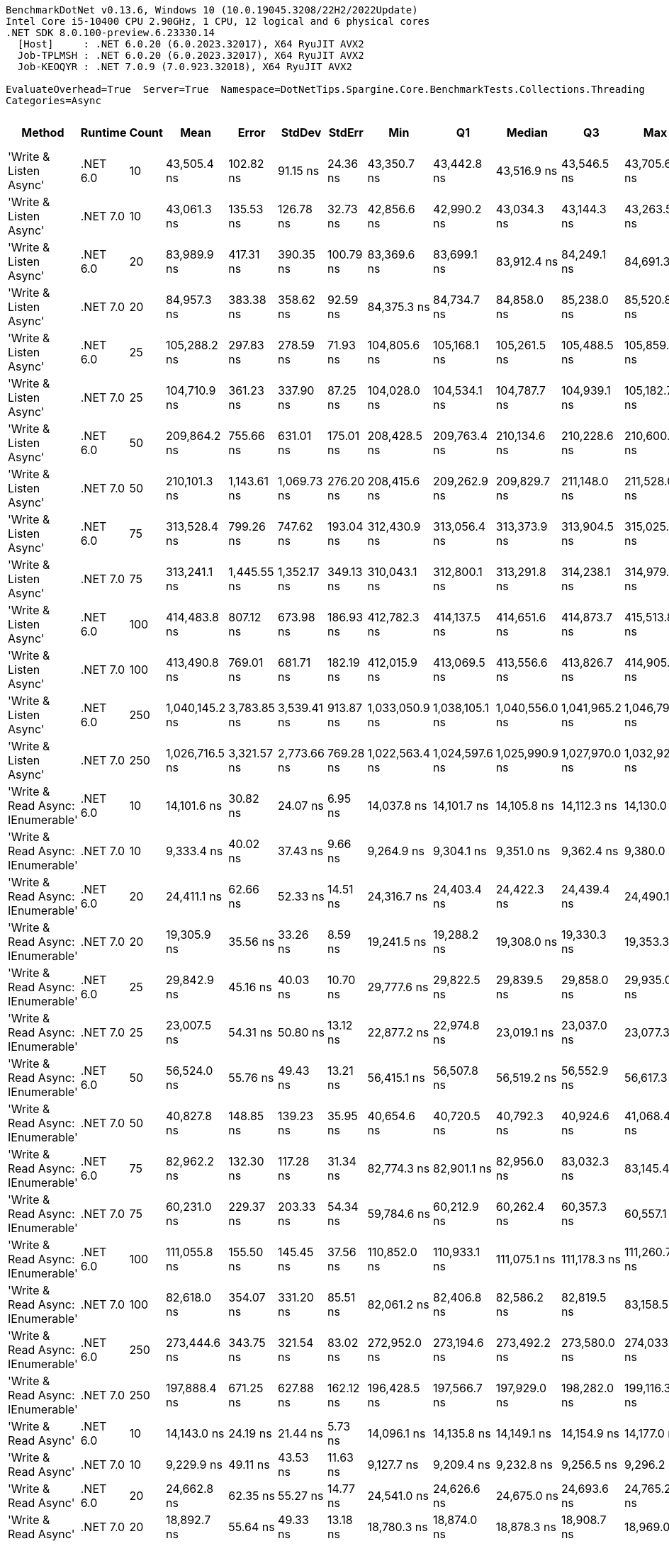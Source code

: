 ....
BenchmarkDotNet v0.13.6, Windows 10 (10.0.19045.3208/22H2/2022Update)
Intel Core i5-10400 CPU 2.90GHz, 1 CPU, 12 logical and 6 physical cores
.NET SDK 8.0.100-preview.6.23330.14
  [Host]     : .NET 6.0.20 (6.0.2023.32017), X64 RyuJIT AVX2
  Job-TPLMSH : .NET 6.0.20 (6.0.2023.32017), X64 RyuJIT AVX2
  Job-KEOQYR : .NET 7.0.9 (7.0.923.32018), X64 RyuJIT AVX2

EvaluateOverhead=True  Server=True  Namespace=DotNetTips.Spargine.Core.BenchmarkTests.Collections.Threading  
Categories=Async  
....
[options="header"]
|===
|                             Method|   Runtime|  Count|            Mean|        Error|       StdDev|     StdErr|             Min|              Q1|          Median|              Q3|             Max|       Op/s|  CI99.9% Margin|  Iterations|  Kurtosis|  MValue|  Skewness|  Rank|  LogicalGroup|  Baseline|  Code Size|  Allocated
|             'Write & Listen Async'|  .NET 6.0|     10|     43,505.4 ns|    102.82 ns|     91.15 ns|   24.36 ns|     43,350.7 ns|     43,442.8 ns|     43,516.9 ns|     43,546.5 ns|     43,705.6 ns|   22,985.7|      102.819 ns|       14.00|     2.670|   2.000|    0.2523|    38|             *|        No|    2,679 B|    3.19 KB
|             'Write & Listen Async'|  .NET 7.0|     10|     43,061.3 ns|    135.53 ns|    126.78 ns|   32.73 ns|     42,856.6 ns|     42,990.2 ns|     43,034.3 ns|     43,144.3 ns|     43,263.5 ns|   23,222.7|      135.531 ns|       15.00|     1.737|   2.000|    0.1684|    38|             *|        No|    3,600 B|    3.21 KB
|             'Write & Listen Async'|  .NET 6.0|     20|     83,989.9 ns|    417.31 ns|    390.35 ns|  100.79 ns|     83,369.6 ns|     83,699.1 ns|     83,912.4 ns|     84,249.1 ns|     84,691.3 ns|   11,906.2|      417.308 ns|       15.00|     1.896|   2.000|    0.2524|    43|             *|        No|    2,679 B|    4.39 KB
|             'Write & Listen Async'|  .NET 7.0|     20|     84,957.3 ns|    383.38 ns|    358.62 ns|   92.59 ns|     84,375.3 ns|     84,734.7 ns|     84,858.0 ns|     85,238.0 ns|     85,520.8 ns|   11,770.6|      383.382 ns|       15.00|     1.734|   2.000|    0.0473|    43|             *|        No|    3,600 B|    4.43 KB
|             'Write & Listen Async'|  .NET 6.0|     25|    105,288.2 ns|    297.83 ns|    278.59 ns|   71.93 ns|    104,805.6 ns|    105,168.1 ns|    105,261.5 ns|    105,488.5 ns|    105,859.3 ns|    9,497.7|      297.827 ns|       15.00|     2.309|   2.000|    0.1079|    44|             *|        No|    2,679 B|    5.06 KB
|             'Write & Listen Async'|  .NET 7.0|     25|    104,710.9 ns|    361.23 ns|    337.90 ns|   87.25 ns|    104,028.0 ns|    104,534.1 ns|    104,787.7 ns|    104,939.1 ns|    105,182.7 ns|    9,550.1|      361.235 ns|       15.00|     2.096|   2.000|   -0.5592|    44|             *|        No|    3,600 B|    5.08 KB
|             'Write & Listen Async'|  .NET 6.0|     50|    209,864.2 ns|    755.66 ns|    631.01 ns|  175.01 ns|    208,428.5 ns|    209,763.4 ns|    210,134.6 ns|    210,228.6 ns|    210,600.0 ns|    4,765.0|      755.658 ns|       13.00|     2.868|   2.000|   -1.0595|    49|             *|        No|    2,679 B|    9.36 KB
|             'Write & Listen Async'|  .NET 7.0|     50|    210,101.3 ns|  1,143.61 ns|  1,069.73 ns|  276.20 ns|    208,415.6 ns|    209,262.9 ns|    209,829.7 ns|    211,148.0 ns|    211,528.0 ns|    4,759.6|    1,143.608 ns|       15.00|     1.369|   2.000|   -0.0910|    49|             *|        No|    3,600 B|    9.41 KB
|             'Write & Listen Async'|  .NET 6.0|     75|    313,528.4 ns|    799.26 ns|    747.62 ns|  193.04 ns|    312,430.9 ns|    313,056.4 ns|    313,373.9 ns|    313,904.5 ns|    315,025.6 ns|    3,189.5|      799.255 ns|       15.00|     2.119|   2.000|    0.4928|    52|             *|        No|    2,679 B|   12.47 KB
|             'Write & Listen Async'|  .NET 7.0|     75|    313,241.1 ns|  1,445.55 ns|  1,352.17 ns|  349.13 ns|    310,043.1 ns|    312,800.1 ns|    313,291.8 ns|    314,238.1 ns|    314,979.3 ns|    3,192.4|    1,445.550 ns|       15.00|     2.974|   2.000|   -0.8805|    52|             *|        No|    3,600 B|   12.58 KB
|             'Write & Listen Async'|  .NET 6.0|    100|    414,483.8 ns|    807.12 ns|    673.98 ns|  186.93 ns|    412,782.3 ns|    414,137.5 ns|    414,651.6 ns|    414,873.7 ns|    415,513.8 ns|    2,412.6|      807.120 ns|       13.00|     3.664|   2.000|   -0.9612|    53|             *|        No|    2,679 B|   17.93 KB
|             'Write & Listen Async'|  .NET 7.0|    100|    413,490.8 ns|    769.01 ns|    681.71 ns|  182.19 ns|    412,015.9 ns|    413,069.5 ns|    413,556.6 ns|    413,826.7 ns|    414,905.6 ns|    2,418.4|      769.014 ns|       14.00|     3.076|   2.000|   -0.1466|    53|             *|        No|    3,600 B|   18.02 KB
|             'Write & Listen Async'|  .NET 6.0|    250|  1,040,145.2 ns|  3,783.85 ns|  3,539.41 ns|  913.87 ns|  1,033,050.9 ns|  1,038,105.1 ns|  1,040,556.0 ns|  1,041,965.2 ns|  1,046,798.5 ns|      961.4|    3,783.849 ns|       15.00|     2.586|   2.000|    0.1336|    55|             *|        No|    2,679 B|   40.61 KB
|             'Write & Listen Async'|  .NET 7.0|    250|  1,026,716.5 ns|  3,321.57 ns|  2,773.66 ns|  769.28 ns|  1,022,563.4 ns|  1,024,597.6 ns|  1,025,990.9 ns|  1,027,970.0 ns|  1,032,925.7 ns|      974.0|    3,321.571 ns|       13.00|     2.730|   2.000|    0.7024|    54|             *|        No|    3,600 B|   40.99 KB
|  'Write & Read Async: IEnumerable'|  .NET 6.0|     10|     14,101.6 ns|     30.82 ns|     24.07 ns|    6.95 ns|     14,037.8 ns|     14,101.7 ns|     14,105.8 ns|     14,112.3 ns|     14,130.0 ns|   70,914.0|       30.824 ns|       12.00|     4.437|   2.000|   -1.4083|    26|             *|        No|      509 B|    5.18 KB
|  'Write & Read Async: IEnumerable'|  .NET 7.0|     10|      9,333.4 ns|     40.02 ns|     37.43 ns|    9.66 ns|      9,264.9 ns|      9,304.1 ns|      9,351.0 ns|      9,362.4 ns|      9,380.0 ns|  107,141.7|       40.016 ns|       15.00|     1.545|   2.000|   -0.4066|    25|             *|        No|      513 B|    5.14 KB
|  'Write & Read Async: IEnumerable'|  .NET 6.0|     20|     24,411.1 ns|     62.66 ns|     52.33 ns|   14.51 ns|     24,316.7 ns|     24,403.4 ns|     24,422.3 ns|     24,439.4 ns|     24,490.1 ns|   40,964.9|       62.662 ns|       13.00|     2.031|   2.000|   -0.5258|    34|             *|        No|      509 B|    8.77 KB
|  'Write & Read Async: IEnumerable'|  .NET 7.0|     20|     19,305.9 ns|     35.56 ns|     33.26 ns|    8.59 ns|     19,241.5 ns|     19,288.2 ns|     19,308.0 ns|     19,330.3 ns|     19,353.3 ns|   51,797.6|       35.556 ns|       15.00|     1.981|   2.000|   -0.4138|    30|             *|        No|      513 B|    8.77 KB
|  'Write & Read Async: IEnumerable'|  .NET 6.0|     25|     29,842.9 ns|     45.16 ns|     40.03 ns|   10.70 ns|     29,777.6 ns|     29,822.5 ns|     29,839.5 ns|     29,858.0 ns|     29,935.0 ns|   33,508.9|       45.157 ns|       14.00|     2.853|   2.000|    0.5637|    35|             *|        No|      509 B|   10.57 KB
|  'Write & Read Async: IEnumerable'|  .NET 7.0|     25|     23,007.5 ns|     54.31 ns|     50.80 ns|   13.12 ns|     22,877.2 ns|     22,974.8 ns|     23,019.1 ns|     23,037.0 ns|     23,077.3 ns|   43,464.0|       54.313 ns|       15.00|     3.423|   2.000|   -0.8364|    33|             *|        No|      513 B|   10.57 KB
|  'Write & Read Async: IEnumerable'|  .NET 6.0|     50|     56,524.0 ns|     55.76 ns|     49.43 ns|   13.21 ns|     56,415.1 ns|     56,507.8 ns|     56,519.2 ns|     56,552.9 ns|     56,617.3 ns|   17,691.6|       55.761 ns|       14.00|     2.845|   2.000|   -0.2729|    39|             *|        No|      509 B|   20.79 KB
|  'Write & Read Async: IEnumerable'|  .NET 7.0|     50|     40,827.8 ns|    148.85 ns|    139.23 ns|   35.95 ns|     40,654.6 ns|     40,720.5 ns|     40,792.3 ns|     40,924.6 ns|     41,068.4 ns|   24,493.1|      148.846 ns|       15.00|     1.738|   2.000|    0.4878|    37|             *|        No|      513 B|   20.78 KB
|  'Write & Read Async: IEnumerable'|  .NET 6.0|     75|     82,962.2 ns|    132.30 ns|    117.28 ns|   31.34 ns|     82,774.3 ns|     82,901.1 ns|     82,956.0 ns|     83,032.3 ns|     83,145.4 ns|   12,053.7|      132.301 ns|       14.00|     1.710|   2.000|   -0.0851|    43|             *|        No|      509 B|   29.75 KB
|  'Write & Read Async: IEnumerable'|  .NET 7.0|     75|     60,231.0 ns|    229.37 ns|    203.33 ns|   54.34 ns|     59,784.6 ns|     60,212.9 ns|     60,262.4 ns|     60,357.3 ns|     60,557.1 ns|   16,602.7|      229.368 ns|       14.00|     2.883|   2.000|   -0.7753|    42|             *|        No|      513 B|   29.74 KB
|  'Write & Read Async: IEnumerable'|  .NET 6.0|    100|    111,055.8 ns|    155.50 ns|    145.45 ns|   37.56 ns|    110,852.0 ns|    110,933.1 ns|    111,075.1 ns|    111,178.3 ns|    111,260.7 ns|    9,004.5|      155.496 ns|       15.00|     1.230|   2.000|    0.0052|    45|             *|        No|      509 B|   40.95 KB
|  'Write & Read Async: IEnumerable'|  .NET 7.0|    100|     82,618.0 ns|    354.07 ns|    331.20 ns|   85.51 ns|     82,061.2 ns|     82,406.8 ns|     82,586.2 ns|     82,819.5 ns|     83,158.5 ns|   12,103.9|      354.071 ns|       15.00|     1.805|   2.000|    0.0131|    43|             *|        No|      513 B|   40.96 KB
|  'Write & Read Async: IEnumerable'|  .NET 6.0|    250|    273,444.6 ns|    343.75 ns|    321.54 ns|   83.02 ns|    272,952.0 ns|    273,194.6 ns|    273,492.2 ns|    273,580.0 ns|    274,033.0 ns|    3,657.0|      343.749 ns|       15.00|     1.961|   2.000|    0.1238|    50|             *|        No|      509 B|   99.03 KB
|  'Write & Read Async: IEnumerable'|  .NET 7.0|    250|    197,888.4 ns|    671.25 ns|    627.88 ns|  162.12 ns|    196,428.5 ns|    197,566.7 ns|    197,929.0 ns|    198,282.0 ns|    199,116.3 ns|    5,053.4|      671.245 ns|       15.00|     3.151|   2.000|   -0.2832|    47|             *|        No|      513 B|   98.91 KB
|               'Write & Read Async'|  .NET 6.0|     10|     14,143.0 ns|     24.19 ns|     21.44 ns|    5.73 ns|     14,096.1 ns|     14,135.8 ns|     14,149.1 ns|     14,154.9 ns|     14,177.0 ns|   70,706.3|       24.185 ns|       14.00|     2.673|   2.000|   -0.6549|    26|             *|        No|      510 B|    5.14 KB
|               'Write & Read Async'|  .NET 7.0|     10|      9,229.9 ns|     49.11 ns|     43.53 ns|   11.63 ns|      9,127.7 ns|      9,209.4 ns|      9,232.8 ns|      9,256.5 ns|      9,296.2 ns|  108,343.1|       49.105 ns|       14.00|     2.943|   2.000|   -0.5936|    25|             *|        No|      514 B|     5.1 KB
|               'Write & Read Async'|  .NET 6.0|     20|     24,662.8 ns|     62.35 ns|     55.27 ns|   14.77 ns|     24,541.0 ns|     24,626.6 ns|     24,675.0 ns|     24,693.6 ns|     24,765.2 ns|   40,546.9|       62.345 ns|       14.00|     2.748|   2.000|   -0.3599|    34|             *|        No|      510 B|    8.73 KB
|               'Write & Read Async'|  .NET 7.0|     20|     18,892.7 ns|     55.64 ns|     49.33 ns|   13.18 ns|     18,780.3 ns|     18,874.0 ns|     18,878.3 ns|     18,908.7 ns|     18,969.0 ns|   52,930.6|       55.645 ns|       14.00|     2.964|   2.000|   -0.1770|    29|             *|        No|      514 B|    8.73 KB
|               'Write & Read Async'|  .NET 6.0|     25|     30,583.2 ns|     48.12 ns|     45.01 ns|   11.62 ns|     30,515.8 ns|     30,548.7 ns|     30,600.0 ns|     30,610.2 ns|     30,659.8 ns|   32,697.7|       48.118 ns|       15.00|     1.598|   2.000|   -0.0272|    36|             *|        No|      510 B|   10.53 KB
|               'Write & Read Async'|  .NET 7.0|     25|     23,176.2 ns|     92.83 ns|     86.83 ns|   22.42 ns|     23,048.8 ns|     23,110.7 ns|     23,171.5 ns|     23,237.1 ns|     23,308.7 ns|   43,147.8|       92.832 ns|       15.00|     1.528|   2.000|    0.1684|    33|             *|        No|      514 B|   10.53 KB
|               'Write & Read Async'|  .NET 6.0|     50|     57,179.0 ns|     50.25 ns|     44.55 ns|   11.91 ns|     57,100.4 ns|     57,158.6 ns|     57,173.7 ns|     57,197.5 ns|     57,258.1 ns|   17,488.9|       50.253 ns|       14.00|     2.289|   2.000|    0.2932|    40|             *|        No|      510 B|   20.74 KB
|               'Write & Read Async'|  .NET 7.0|     50|     42,673.7 ns|    149.31 ns|    139.66 ns|   36.06 ns|     42,474.1 ns|     42,557.5 ns|     42,668.9 ns|     42,741.7 ns|     42,995.0 ns|   23,433.7|      149.306 ns|       15.00|     2.587|   2.000|    0.4875|    38|             *|        No|      514 B|   20.73 KB
|               'Write & Read Async'|  .NET 6.0|     75|     84,665.6 ns|    178.72 ns|    139.53 ns|   40.28 ns|     84,403.9 ns|     84,580.3 ns|     84,653.4 ns|     84,772.0 ns|     84,899.5 ns|   11,811.2|      178.717 ns|       12.00|     1.963|   2.000|   -0.1207|    43|             *|        No|      510 B|    29.7 KB
|               'Write & Read Async'|  .NET 7.0|     75|     59,095.0 ns|     89.37 ns|     79.23 ns|   21.17 ns|     58,937.3 ns|     59,062.2 ns|     59,095.3 ns|     59,135.4 ns|     59,270.8 ns|   16,921.9|       89.375 ns|       14.00|     3.074|   2.000|    0.1831|    41|             *|        No|      514 B|    29.7 KB
|               'Write & Read Async'|  .NET 6.0|    100|    115,533.4 ns|    291.23 ns|    272.42 ns|   70.34 ns|    114,779.6 ns|    115,433.5 ns|    115,619.7 ns|    115,725.0 ns|    115,793.4 ns|    8,655.5|      291.230 ns|       15.00|     4.248|   2.000|   -1.3508|    46|             *|        No|      510 B|    40.9 KB
|               'Write & Read Async'|  .NET 7.0|    100|     81,833.1 ns|    195.69 ns|    173.47 ns|   46.36 ns|     81,571.3 ns|     81,724.6 ns|     81,802.5 ns|     81,981.9 ns|     82,166.4 ns|   12,220.0|      195.689 ns|       14.00|     1.866|   2.000|    0.2374|    43|             *|        No|      514 B|   40.89 KB
|               'Write & Read Async'|  .NET 6.0|    250|    282,882.4 ns|    756.57 ns|    707.70 ns|  182.73 ns|    281,825.9 ns|    282,357.9 ns|    282,600.7 ns|    283,427.8 ns|    284,254.5 ns|    3,535.0|      756.570 ns|       15.00|     1.764|   2.000|    0.3333|    51|             *|        No|      510 B|   98.95 KB
|               'Write & Read Async'|  .NET 7.0|    250|    205,483.1 ns|    472.10 ns|    441.60 ns|  114.02 ns|    204,546.1 ns|    205,282.7 ns|    205,595.7 ns|    205,835.5 ns|    205,939.9 ns|    4,866.6|      472.102 ns|       15.00|     2.292|   2.000|   -0.8035|    48|             *|        No|      514 B|   98.92 KB
|          'WriteAsync: IEnumerable'|  .NET 6.0|     10|      1,712.1 ns|      3.34 ns|      3.13 ns|    0.81 ns|      1,707.3 ns|      1,709.4 ns|      1,712.2 ns|      1,714.4 ns|      1,716.6 ns|  584,080.2|        3.343 ns|       15.00|     1.524|   2.000|    0.0010|     1|             *|        No|      503 B|     1.8 KB
|          'WriteAsync: IEnumerable'|  .NET 7.0|     10|      1,770.1 ns|      4.61 ns|      4.31 ns|    1.11 ns|      1,763.4 ns|      1,767.6 ns|      1,770.2 ns|      1,772.4 ns|      1,778.9 ns|  564,932.3|        4.608 ns|       15.00|     2.197|   2.000|    0.2552|     2|             *|        No|      507 B|     1.8 KB
|          'WriteAsync: IEnumerable'|  .NET 6.0|     20|      2,192.6 ns|      5.96 ns|      5.57 ns|    1.44 ns|      2,183.8 ns|      2,188.8 ns|      2,190.8 ns|      2,196.2 ns|      2,202.4 ns|  456,086.1|        5.958 ns|       15.00|     1.832|   2.000|    0.4185|     5|             *|        No|      503 B|     1.8 KB
|          'WriteAsync: IEnumerable'|  .NET 7.0|     20|      2,261.4 ns|     11.04 ns|     10.33 ns|    2.67 ns|      2,242.5 ns|      2,258.8 ns|      2,262.7 ns|      2,268.0 ns|      2,276.6 ns|  442,213.1|       11.042 ns|       15.00|     2.206|   2.000|   -0.5823|     6|             *|        No|      507 B|     1.8 KB
|          'WriteAsync: IEnumerable'|  .NET 6.0|     25|      2,381.5 ns|      7.87 ns|      7.36 ns|    1.90 ns|      2,367.6 ns|      2,374.4 ns|      2,382.5 ns|      2,387.3 ns|      2,392.8 ns|  419,906.0|        7.867 ns|       15.00|     1.752|   2.000|   -0.3687|     8|             *|        No|      503 B|     1.8 KB
|          'WriteAsync: IEnumerable'|  .NET 7.0|     25|      2,459.5 ns|     11.89 ns|     11.12 ns|    2.87 ns|      2,434.5 ns|      2,451.0 ns|      2,461.5 ns|      2,468.4 ns|      2,472.8 ns|  406,584.5|       11.893 ns|       15.00|     2.244|   2.000|   -0.5520|    10|             *|        No|      507 B|     1.8 KB
|          'WriteAsync: IEnumerable'|  .NET 6.0|     50|      3,721.5 ns|     10.31 ns|      9.14 ns|    2.44 ns|      3,702.4 ns|      3,718.2 ns|      3,721.3 ns|      3,726.2 ns|      3,737.8 ns|  268,707.7|       10.307 ns|       14.00|     2.606|   2.000|   -0.2649|    13|             *|        No|      503 B|    3.05 KB
|          'WriteAsync: IEnumerable'|  .NET 7.0|     50|      3,864.1 ns|     20.23 ns|     18.92 ns|    4.89 ns|      3,833.5 ns|      3,851.5 ns|      3,861.2 ns|      3,873.1 ns|      3,900.0 ns|  258,792.6|       20.229 ns|       15.00|     2.105|   2.000|    0.3023|    14|             *|        No|      507 B|    3.05 KB
|          'WriteAsync: IEnumerable'|  .NET 6.0|     75|      4,852.1 ns|     26.32 ns|     24.62 ns|    6.36 ns|      4,805.7 ns|      4,831.5 ns|      4,855.4 ns|      4,876.6 ns|      4,882.3 ns|  206,095.9|       26.322 ns|       15.00|     1.560|   2.000|   -0.1823|    17|             *|        No|      503 B|    3.05 KB
|          'WriteAsync: IEnumerable'|  .NET 7.0|     75|      4,990.4 ns|     14.19 ns|     12.58 ns|    3.36 ns|      4,963.6 ns|      4,984.8 ns|      4,989.5 ns|      4,997.5 ns|      5,018.0 ns|  200,386.5|       14.192 ns|       14.00|     3.285|   2.000|    0.1052|    18|             *|        No|      507 B|    3.05 KB
|          'WriteAsync: IEnumerable'|  .NET 6.0|    100|      6,331.2 ns|     30.17 ns|     28.22 ns|    7.29 ns|      6,273.4 ns|      6,310.7 ns|      6,327.2 ns|      6,350.7 ns|      6,385.7 ns|  157,948.9|       30.166 ns|       15.00|     2.426|   2.000|   -0.0399|    21|             *|        No|      503 B|     5.3 KB
|          'WriteAsync: IEnumerable'|  .NET 7.0|    100|      6,567.9 ns|     34.41 ns|     30.50 ns|    8.15 ns|      6,520.9 ns|      6,552.8 ns|      6,562.8 ns|      6,585.7 ns|      6,640.8 ns|  152,255.8|       34.411 ns|       14.00|     3.020|   2.000|    0.6972|    22|             *|        No|      507 B|     5.3 KB
|          'WriteAsync: IEnumerable'|  .NET 6.0|    250|     15,166.6 ns|     71.86 ns|     67.22 ns|   17.36 ns|     15,072.4 ns|     15,111.0 ns|     15,156.8 ns|     15,210.7 ns|     15,277.9 ns|   65,934.4|       71.864 ns|       15.00|     1.708|   2.000|    0.2364|    27|             *|        No|      503 B|    9.55 KB
|          'WriteAsync: IEnumerable'|  .NET 7.0|    250|     15,882.9 ns|    115.00 ns|    107.57 ns|   27.77 ns|     15,629.6 ns|     15,829.0 ns|     15,914.7 ns|     15,957.0 ns|     16,017.0 ns|   62,960.7|      115.000 ns|       15.00|     2.713|   2.000|   -0.8740|    28|             *|        No|      507 B|    9.55 KB
|                         WriteAsync|  .NET 6.0|     10|      1,838.8 ns|     15.76 ns|     14.74 ns|    3.81 ns|      1,819.8 ns|      1,827.1 ns|      1,829.9 ns|      1,853.7 ns|      1,856.8 ns|  543,845.0|       15.761 ns|       15.00|     1.007|   2.000|    0.0770|     4|             *|        No|      504 B|    1.76 KB
|                         WriteAsync|  .NET 7.0|     10|      1,804.9 ns|      6.91 ns|      6.46 ns|    1.67 ns|      1,793.9 ns|      1,800.3 ns|      1,805.2 ns|      1,809.6 ns|      1,815.7 ns|  554,041.1|        6.907 ns|       15.00|     1.718|   2.000|   -0.1770|     3|             *|        No|      508 B|    1.76 KB
|                         WriteAsync|  .NET 6.0|     20|      2,427.7 ns|      7.25 ns|      6.78 ns|    1.75 ns|      2,419.1 ns|      2,422.9 ns|      2,426.9 ns|      2,432.6 ns|      2,438.9 ns|  411,904.2|        7.250 ns|       15.00|     1.705|   2.000|    0.3636|     9|             *|        No|      504 B|    1.76 KB
|                         WriteAsync|  .NET 7.0|     20|      2,319.2 ns|     15.31 ns|     14.32 ns|    3.70 ns|      2,292.4 ns|      2,311.8 ns|      2,321.4 ns|      2,328.4 ns|      2,342.8 ns|  431,183.9|       15.310 ns|       15.00|     1.986|   2.000|   -0.3184|     7|             *|        No|      508 B|    1.76 KB
|                         WriteAsync|  .NET 6.0|     25|      2,746.5 ns|      7.10 ns|      6.65 ns|    1.72 ns|      2,735.8 ns|      2,743.4 ns|      2,745.8 ns|      2,752.9 ns|      2,755.7 ns|  364,098.4|        7.105 ns|       15.00|     1.699|   2.000|   -0.1443|    12|             *|        No|      504 B|    1.76 KB
|                         WriteAsync|  .NET 7.0|     25|      2,597.9 ns|     13.03 ns|     11.55 ns|    3.09 ns|      2,571.3 ns|      2,594.2 ns|      2,598.4 ns|      2,605.3 ns|      2,618.3 ns|  384,929.1|       13.027 ns|       14.00|     2.940|   2.000|   -0.5180|    11|             *|        No|      508 B|    1.76 KB
|                         WriteAsync|  .NET 6.0|     50|      4,477.3 ns|     18.96 ns|     17.73 ns|    4.58 ns|      4,453.6 ns|      4,467.8 ns|      4,472.8 ns|      4,492.4 ns|      4,505.9 ns|  223,347.9|       18.960 ns|       15.00|     1.667|   2.000|    0.2572|    16|             *|        No|      504 B|    3.01 KB
|                         WriteAsync|  .NET 7.0|     50|      4,178.3 ns|     25.06 ns|     23.44 ns|    6.05 ns|      4,135.7 ns|      4,163.2 ns|      4,181.8 ns|      4,195.4 ns|      4,217.7 ns|  239,332.7|       25.056 ns|       15.00|     2.020|   2.000|   -0.3240|    15|             *|        No|      508 B|    3.01 KB
|                         WriteAsync|  .NET 6.0|     75|      5,986.5 ns|     29.37 ns|     27.48 ns|    7.09 ns|      5,951.6 ns|      5,960.5 ns|      5,982.7 ns|      6,005.2 ns|      6,027.9 ns|  167,041.9|       29.374 ns|       15.00|     1.477|   2.000|    0.3012|    20|             *|        No|      504 B|    3.01 KB
|                         WriteAsync|  .NET 7.0|     75|      5,474.2 ns|     30.48 ns|     28.51 ns|    7.36 ns|      5,438.5 ns|      5,449.1 ns|      5,473.3 ns|      5,488.4 ns|      5,538.4 ns|  182,675.7|       30.476 ns|       15.00|     2.392|   2.000|    0.5700|    19|             *|        No|      508 B|    3.01 KB
|                         WriteAsync|  .NET 6.0|    100|      8,335.4 ns|     41.70 ns|     39.00 ns|   10.07 ns|      8,262.4 ns|      8,322.9 ns|      8,334.6 ns|      8,361.9 ns|      8,386.5 ns|  119,970.3|       41.696 ns|       15.00|     2.181|   2.000|   -0.4291|    24|             *|        No|      504 B|    5.26 KB
|                         WriteAsync|  .NET 7.0|    100|      7,241.9 ns|     36.43 ns|     34.07 ns|    8.80 ns|      7,202.7 ns|      7,211.8 ns|      7,240.5 ns|      7,257.3 ns|      7,316.2 ns|  138,084.9|       36.426 ns|       15.00|     2.388|   2.000|    0.6524|    23|             *|        No|      508 B|    5.26 KB
|                         WriteAsync|  .NET 6.0|    250|     21,440.9 ns|     81.20 ns|     75.95 ns|   19.61 ns|     21,295.3 ns|     21,395.3 ns|     21,433.3 ns|     21,491.0 ns|     21,553.1 ns|   46,639.9|       81.196 ns|       15.00|     2.025|   2.000|   -0.1622|    32|             *|        No|      504 B|    9.51 KB
|                         WriteAsync|  .NET 7.0|    250|     19,883.6 ns|     96.95 ns|     90.69 ns|   23.42 ns|     19,786.4 ns|     19,812.2 ns|     19,864.5 ns|     19,925.6 ns|     20,055.7 ns|   50,292.8|       96.952 ns|       15.00|     1.964|   2.000|    0.6566|    31|             *|        No|      508 B|    9.51 KB
|===
